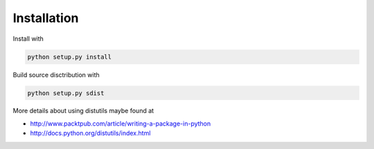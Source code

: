 .. About writing and using the documentation

Installation
============================================

Install with

.. code-block:: bash

    python setup.py install

Build source disctribution with


.. code-block:: bash

    python setup.py sdist

More details about using distutils maybe found at 

* http://www.packtpub.com/article/writing-a-package-in-python
* http://docs.python.org/distutils/index.html
